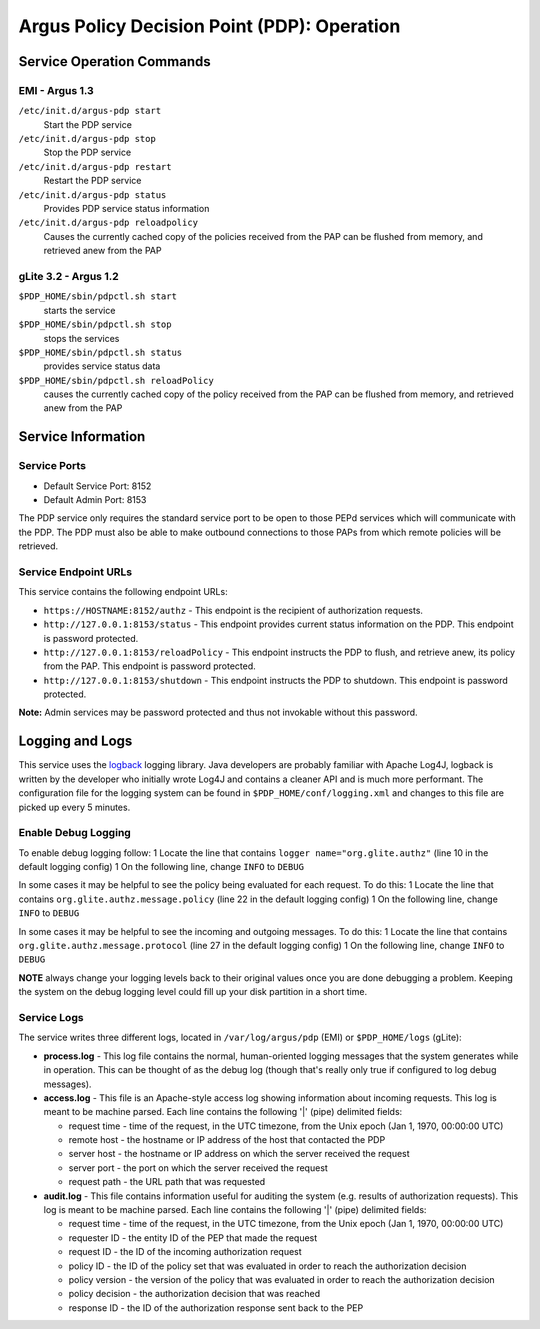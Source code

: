 .. _argus_pdp_operation:

Argus Policy Decision Point (PDP): Operation
============================================

Service Operation Commands
--------------------------

EMI - Argus 1.3
~~~~~~~~~~~~~~~

``/etc/init.d/argus-pdp start``
    Start the PDP service
``/etc/init.d/argus-pdp stop``
    Stop the PDP service
``/etc/init.d/argus-pdp restart``
    Restart the PDP service
``/etc/init.d/argus-pdp status``
    Provides PDP service status information
``/etc/init.d/argus-pdp reloadpolicy``
    Causes the currently cached copy of the policies received from the
    PAP can be flushed from memory, and retrieved anew from the PAP

gLite 3.2 - Argus 1.2
~~~~~~~~~~~~~~~~~~~~~

``$PDP_HOME/sbin/pdpctl.sh start``
    starts the service
``$PDP_HOME/sbin/pdpctl.sh stop``
    stops the services
``$PDP_HOME/sbin/pdpctl.sh status``
    provides service status data
``$PDP_HOME/sbin/pdpctl.sh reloadPolicy``
    causes the currently cached copy of the policy received from the PAP
    can be flushed from memory, and retrieved anew from the PAP

Service Information
-------------------

Service Ports
~~~~~~~~~~~~~

-  Default Service Port: 8152
-  Default Admin Port: 8153

The PDP service only requires the standard service port to be open to
those PEPd services which will communicate with the PDP. The PDP must
also be able to make outbound connections to those PAPs from which
remote policies will be retrieved.

Service Endpoint URLs
~~~~~~~~~~~~~~~~~~~~~

This service contains the following endpoint URLs:

-  ``https://HOSTNAME:8152/authz`` - This endpoint is the recipient of
   authorization requests.
-  ``http://127.0.0.1:8153/status`` - This endpoint provides current
   status information on the PDP. This endpoint is password protected.
-  ``http://127.0.0.1:8153/reloadPolicy`` - This endpoint instructs the
   PDP to flush, and retrieve anew, its policy from the PAP. This
   endpoint is password protected.
-  ``http://127.0.0.1:8153/shutdown`` - This endpoint instructs the PDP
   to shutdown. This endpoint is password protected.

**Note:** Admin services may be password protected and thus not
invokable without this password.

Logging and Logs
----------------

This service uses the `logback <http://logback.qos.ch/>`__ logging
library. Java developers are probably familiar with Apache Log4J,
logback is written by the developer who initially wrote Log4J and
contains a cleaner API and is much more performant. The configuration
file for the logging system can be found in
``$PDP_HOME/conf/logging.xml`` and changes to this file are picked up
every 5 minutes.

Enable Debug Logging
~~~~~~~~~~~~~~~~~~~~

To enable debug logging follow: 1 Locate the line that contains
``logger name="org.glite.authz"`` (line 10 in the default logging
config) 1 On the following line, change ``INFO`` to ``DEBUG``

In some cases it may be helpful to see the policy being evaluated for
each request. To do this: 1 Locate the line that contains
``org.glite.authz.message.policy`` (line 22 in the default logging
config) 1 On the following line, change ``INFO`` to ``DEBUG``

In some cases it may be helpful to see the incoming and outgoing
messages. To do this: 1 Locate the line that contains
``org.glite.authz.message.protocol`` (line 27 in the default logging
config) 1 On the following line, change ``INFO`` to ``DEBUG``

**NOTE** always change your logging levels back to their original values
once you are done debugging a problem. Keeping the system on the debug
logging level could fill up your disk partition in a short time.

Service Logs
~~~~~~~~~~~~

The service writes three different logs, located in
``/var/log/argus/pdp`` (EMI) or ``$PDP_HOME/logs`` (gLite):

-  **process.log** - This log file contains the normal, human-oriented
   logging messages that the system generates while in operation. This
   can be thought of as the debug log (though that's really only true if
   configured to log debug messages).
-  **access.log** - This file is an Apache-style access log showing
   information about incoming requests. This log is meant to be machine
   parsed. Each line contains the following '\|' (pipe) delimited
   fields:

   -  request time - time of the request, in the UTC timezone, from the
      Unix epoch (Jan 1, 1970, 00:00:00 UTC)
   -  remote host - the hostname or IP address of the host that
      contacted the PDP
   -  server host - the hostname or IP address on which the server
      received the request
   -  server port - the port on which the server received the request
   -  request path - the URL path that was requested

-  **audit.log** - This file contains information useful for auditing
   the system (e.g. results of authorization requests). This log is
   meant to be machine parsed. Each line contains the following '\|'
   (pipe) delimited fields:

   -  request time - time of the request, in the UTC timezone, from the
      Unix epoch (Jan 1, 1970, 00:00:00 UTC)
   -  requester ID - the entity ID of the PEP that made the request
   -  request ID - the ID of the incoming authorization request
   -  policy ID - the ID of the policy set that was evaluated in order
      to reach the authorization decision
   -  policy version - the version of the policy that was evaluated in
      order to reach the authorization decision
   -  policy decision - the authorization decision that was reached
   -  response ID - the ID of the authorization response sent back to
      the PEP
